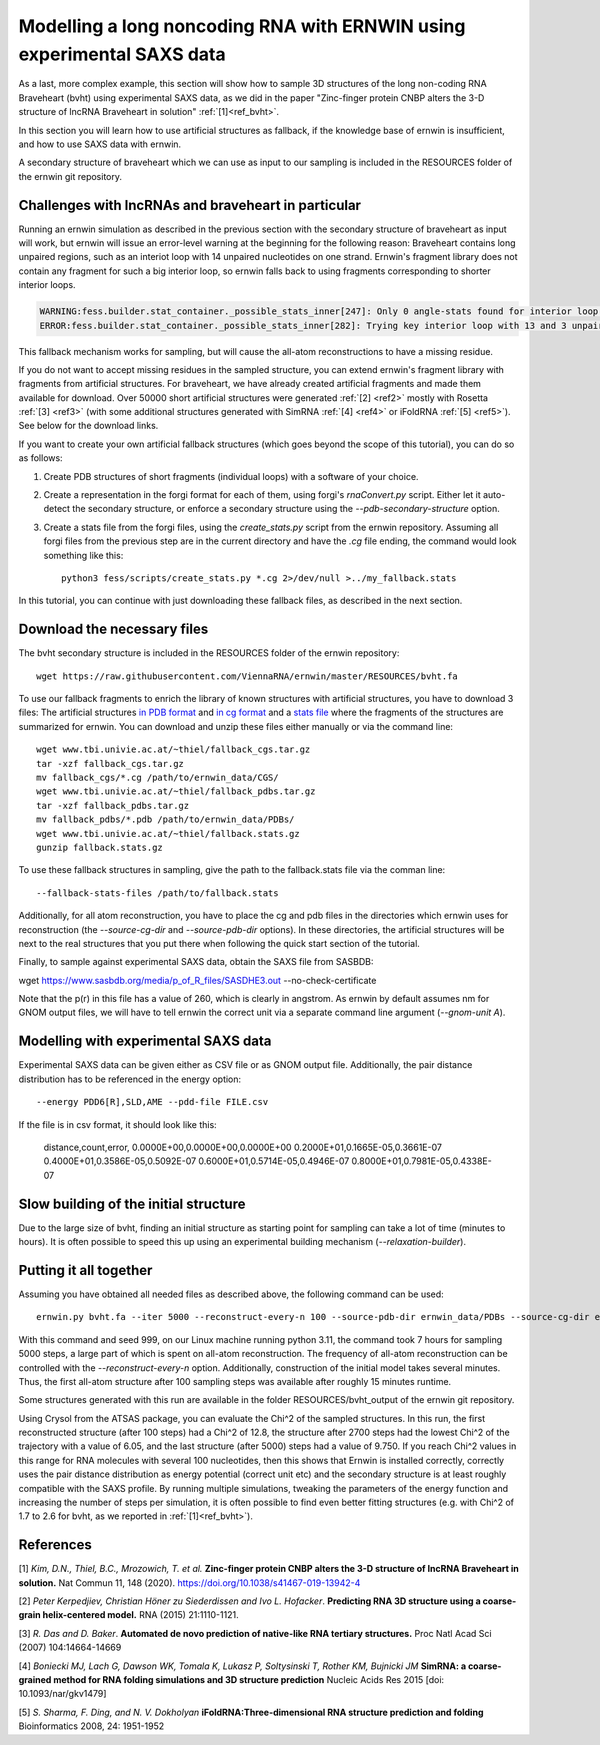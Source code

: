 
Modelling a long noncoding RNA with ERNWIN using experimental SAXS data
=======================================================================

As a last, more complex example, this section will show how to sample 3D structures of the long 
non-coding RNA Braveheart (bvht) using experimental SAXS data, as we did in the paper 
"Zinc-finger protein CNBP alters the 3-D structure of lncRNA Braveheart in solution" :ref:`[1]<ref_bvht>`.

In this section you will learn how to use artificial structures as fallback,
if the knowledge base of ernwin is insufficient, 
and how to use SAXS data with ernwin.

A secondary structure of braveheart which we can use as input to our sampling is included in the
RESOURCES folder of the ernwin git repository. 


Challenges with lncRNAs and braveheart in particular
----------------------------------------------------

Running an ernwin simulation as described in the previous section with the secondary 
structure of braveheart as input will work, 
but ernwin will issue an error-level warning at the beginning for the following reason:
Braveheart contains long unpaired regions, such as an interiot loop with 14 unpaired nucleotides on one strand. 
Ernwin's fragment library does not contain any fragment for such a big interior loop, 
so ernwin falls back to using fragments corresponding to shorter interior loops.

.. code-block:: text

  WARNING:fess.builder.stat_container._possible_stats_inner[247]: Only 0 angle-stats found for interior loop with 14 and 3 unpaired nucleotides
  ERROR:fess.builder.stat_container._possible_stats_inner[282]: Trying key interior loop with 13 and 3 unpaired nucleotides instead of interior loop with 14 and 3 unpaired nucleotides for angle-stat

This fallback mechanism works for sampling, but will cause the all-atom reconstructions to have a missing residue.

If you do not want to accept missing residues in the sampled structure, you can extend ernwin's 
fragment library with fragments from artificial structures. 
For braveheart, we have already created artificial fragments and made them available for download.
Over 50000 short artificial structures were generated  :ref:`[2] <ref2>` mostly with 
Rosetta :ref:`[3] <ref3>` (with some additional structures generated with SimRNA :ref:`[4] <ref4>`  
or iFoldRNA :ref:`[5] <ref5>`). See below for the download links.

If you want to create your own artificial fallback structures 
(which goes beyond the scope of this tutorial), you can do so as follows:

#. Create PDB structures of short fragments (individual loops) with a software of your choice.
#. Create a representation in the forgi format for each of them, using forgi's `rnaConvert.py` script.
   Either let it auto-detect the secondary structure, or enforce a secondary structure using the `--pdb-secondary-structure` option.
#. Create a stats file from the forgi files, using the `create_stats.py` script from the ernwin repository. Assuming all forgi files from the previous step are in the current directory and have the `.cg` file ending, the command would look something like this::

    python3 fess/scripts/create_stats.py *.cg 2>/dev/null >../my_fallback.stats

In this tutorial, you can continue with just downloading these fallback files, 
as described in the next section.

Download the necessary files
----------------------------

The bvht secondary structure is included in the RESOURCES folder of the ernwin repository::

  wget https://raw.githubusercontent.com/ViennaRNA/ernwin/master/RESOURCES/bvht.fa
  
To use our fallback fragments to enrich the library of known structures with artificial structures, 
you have to download 3 files:
The artificial structures `in PDB format <www.tbi.univie.ac.at/~thiel/fallback_pdbs.tar.gz>`_ 
and `in cg format <www.tbi.univie.ac.at/~thiel/fallback_cgs.tar.gz>`_ 
and a `stats file <www.tbi.univie.ac.at/~thiel/fallback.stats.gz>`_ where the fragments of the 
structures are summarized for ernwin.
You can download and unzip these files either manually or via the command line::


  wget www.tbi.univie.ac.at/~thiel/fallback_cgs.tar.gz
  tar -xzf fallback_cgs.tar.gz  
  mv fallback_cgs/*.cg /path/to/ernwin_data/CGS/
  wget www.tbi.univie.ac.at/~thiel/fallback_pdbs.tar.gz
  tar -xzf fallback_pdbs.tar.gz
  mv fallback_pdbs/*.pdb /path/to/ernwin_data/PDBs/
  wget www.tbi.univie.ac.at/~thiel/fallback.stats.gz
  gunzip fallback.stats.gz

To use these fallback structures in sampling, give the path to the fallback.stats file 
via the comman line::

  --fallback-stats-files /path/to/fallback.stats
  
  
Additionally, for all atom reconstruction, you have to place the cg and pdb files in the directories
which ernwin uses for reconstruction (the `--source-cg-dir` and `--source-pdb-dir` options). 
In these directories, the artificial structures will be next to the real structures 
that you put there when following the quick start section of the tutorial.


Finally, to sample against experimental SAXS data, obtain the SAXS file from SASBDB:

wget https://www.sasbdb.org/media/p_of_R_files/SASDHE3.out --no-check-certificate

Note that the p(r) in this file has a value of 260, which is clearly in angstrom. 
As ernwin by default assumes nm for GNOM output files, we will have to tell ernwin 
the correct unit via a separate command line argument (`--gnom-unit A`).

Modelling with experimental SAXS data
-------------------------------------

Experimental SAXS data can be given either as CSV file or as GNOM output file. 
Additionally, the pair distance distribution has to be referenced in the energy option::


  --energy PDD6[R],SLD,AME --pdd-file FILE.csv

If the file is in csv format, it should look like this:

  distance,count,error,
  0.0000E+00,0.0000E+00,0.0000E+00
  0.2000E+01,0.1665E-05,0.3661E-07
  0.4000E+01,0.3586E-05,0.5092E-07
  0.6000E+01,0.5714E-05,0.4946E-07
  0.8000E+01,0.7981E-05,0.4338E-07

Slow building of the initial structure
--------------------------------------

Due to the large size of bvht, finding an initial structure as starting point for sampling 
can take a lot of time (minutes to hours). 
It is often possible to speed this up using an experimental building mechanism (`--relaxation-builder`).

Putting it all together
-----------------------

Assuming you have obtained all needed files as described above, the following command can be used::

  ernwin.py bvht.fa --iter 5000 --reconstruct-every-n 100 --source-pdb-dir ernwin_data/PDBs --source-cg-dir ernwin_data/CGS --fallback-stats-files ffallback/fallback.stats --pdd-file SASDHE3.out --gnom-unit A --energy PDD[R],LLI,AME --constraint-energy-per-ml JDIST --relaxation-builder --seed 999 --reconstruction-cache-dir ~/.cache/ernwin 

With this command and seed 999, on our Linux machine running python 3.11, the command took 7 hours for sampling 5000 steps, 
a large part of which is spent on all-atom reconstruction. 
The frequency of all-atom reconstruction can be controlled with the `--reconstruct-every-n` option. 
Additionally, construction of the initial model takes several minutes. 
Thus, the first all-atom structure after 100 sampling steps was available after roughly 15 minutes runtime.

Some structures generated with this run are available in 
the folder RESOURCES/bvht_output of the ernwin git repository.

Using Crysol from the ATSAS package, you can evaluate the Chi^2 of the sampled structures. 
In this run, the first reconstructed structure (after 100 steps) had a Chi^2 of 12.8, 
the structure after 2700 steps had the lowest Chi^2 of the trajectory with a value of 6.05, 
and the last structure (after 5000) steps had a value of 9.750.
If you reach Chi^2 values in this range for RNA molecules with several 100 nucleotides, 
then this shows that Ernwin is installed correctly, correctly uses the pair distance distribution
as energy potential (correct unit etc) 
and the secondary structure is at least roughly compatible with the SAXS profile.
By running multiple simulations, tweaking the parameters of the energy function 
and increasing the number of steps per simulation, it is often possible to find even 
better fitting structures (e.g. with Chi^2 of 1.7 to 2.6 for bvht, 
as we reported in :ref:`[1]<ref_bvht>`).



References
----------

.. _ref_bvht:

[1] *Kim, D.N., Thiel, B.C., Mrozowich, T. et al.*
**Zinc-finger protein CNBP alters the 3-D structure of lncRNA Braveheart in solution.**
Nat Commun 11, 148 (2020). https://doi.org/10.1038/s41467-019-13942-4

.. _ref2:

[2] *Peter Kerpedjiev, Christian Höner zu Siederdissen and Ivo L. Hofacker*.
**Predicting RNA 3D structure using a coarse-grain helix-centered model.**
RNA (2015) 21:1110-1121.

.. _ref3:

[3] *R. Das and D. Baker*.
**Automated de novo prediction of native-like RNA tertiary structures.**
Proc Natl Acad Sci (2007) 104:14664-14669

.. _ref4:

[4] *Boniecki MJ, Lach G, Dawson WK, Tomala K, Lukasz P, Soltysinski T, Rother KM, Bujnicki JM*
**SimRNA: a coarse-grained method for RNA folding simulations and 3D structure prediction**
Nucleic Acids Res 2015 [doi: 10.1093/nar/gkv1479]

.. _ref5:

[5] *S. Sharma, F. Ding, and N. V. Dokholyan*
**iFoldRNA:Three-dimensional RNA structure prediction and folding**
Bioinformatics 2008, 24: 1951-1952
